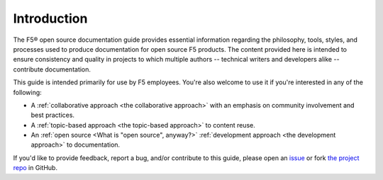 Introduction
------------

The F5® open source documentation guide provides essential information regarding the philosophy, tools, styles, and processes used to produce documentation for open source F5 products. The content provided here is intended to ensure consistency and quality in projects to which multiple authors -- technical writers and developers alike -- contribute documentation.

This guide is intended primarily for use by F5 employees. You're also welcome to use it if you're interested in any of the following:

- A :ref:`collaborative approach <the collaborative approach>` with an emphasis on community involvement and best practices.
- A :ref:`topic-based approach <the topic-based approach>` to content reuse.
- An :ref:`open source <What is "open source", anyway?>` :ref:`development approach <the development approach>` to documentation.

If you'd like to provide feedback, report a bug, and/or contribute to this guide, please open an `issue <https://github.com/F5Networks/f5-openstack-docs/issues>`_ or fork `the project repo <https://github.com/F5Networks/f5-openstack-docs>`_ in GitHub.

